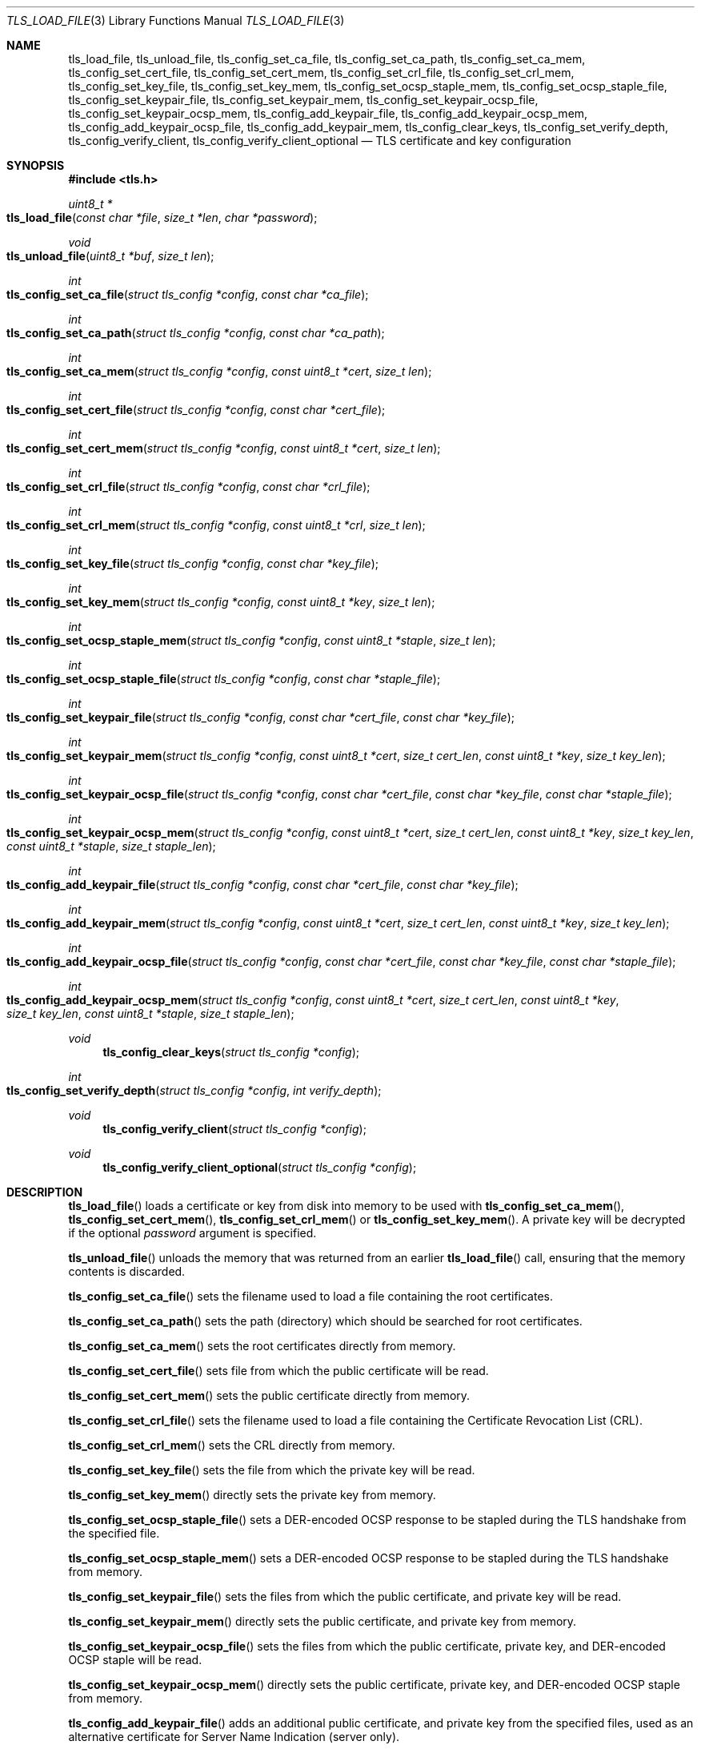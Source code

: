 .\" $OpenBSD: tls_load_file.3,v 1.10 2018/08/21 00:35:55 schwarze Exp $
.\"
.\" Copyright (c) 2014 Ted Unangst <tedu@openbsd.org>
.\" Copyright (c) 2015 Reyk Floeter <reyk@openbsd.org>
.\" Copyright (c) 2015 Bob Beck <beck@openbsd.org>
.\" Copyright (c) 2016, 2017 Joel Sing <jsing@openbsd.org>
.\"
.\" Permission to use, copy, modify, and distribute this software for any
.\" purpose with or without fee is hereby granted, provided that the above
.\" copyright notice and this permission notice appear in all copies.
.\"
.\" THE SOFTWARE IS PROVIDED "AS IS" AND THE AUTHOR DISCLAIMS ALL WARRANTIES
.\" WITH REGARD TO THIS SOFTWARE INCLUDING ALL IMPLIED WARRANTIES OF
.\" MERCHANTABILITY AND FITNESS. IN NO EVENT SHALL THE AUTHOR BE LIABLE FOR
.\" ANY SPECIAL, DIRECT, INDIRECT, OR CONSEQUENTIAL DAMAGES OR ANY DAMAGES
.\" WHATSOEVER RESULTING FROM LOSS OF USE, DATA OR PROFITS, WHETHER IN AN
.\" ACTION OF CONTRACT, NEGLIGENCE OR OTHER TORTIOUS ACTION, ARISING OUT OF
.\" OR IN CONNECTION WITH THE USE OR PERFORMANCE OF THIS SOFTWARE.
.\"
.Dd $Mdocdate: August 21 2018 $
.Dt TLS_LOAD_FILE 3
.Os
.Sh NAME
.Nm tls_load_file ,
.Nm tls_unload_file ,
.Nm tls_config_set_ca_file ,
.Nm tls_config_set_ca_path ,
.Nm tls_config_set_ca_mem ,
.Nm tls_config_set_cert_file ,
.Nm tls_config_set_cert_mem ,
.Nm tls_config_set_crl_file ,
.Nm tls_config_set_crl_mem ,
.Nm tls_config_set_key_file ,
.Nm tls_config_set_key_mem ,
.Nm tls_config_set_ocsp_staple_mem ,
.Nm tls_config_set_ocsp_staple_file ,
.Nm tls_config_set_keypair_file ,
.Nm tls_config_set_keypair_mem ,
.Nm tls_config_set_keypair_ocsp_file ,
.Nm tls_config_set_keypair_ocsp_mem ,
.Nm tls_config_add_keypair_file ,
.Nm tls_config_add_keypair_ocsp_mem ,
.Nm tls_config_add_keypair_ocsp_file ,
.Nm tls_config_add_keypair_mem ,
.Nm tls_config_clear_keys ,
.Nm tls_config_set_verify_depth ,
.Nm tls_config_verify_client ,
.Nm tls_config_verify_client_optional
.Nd TLS certificate and key configuration
.Sh SYNOPSIS
.In tls.h
.Ft uint8_t *
.Fo tls_load_file
.Fa "const char *file"
.Fa "size_t *len"
.Fa "char *password"
.Fc
.Ft void
.Fo tls_unload_file
.Fa "uint8_t *buf"
.Fa "size_t len"
.Fc
.Ft int
.Fo tls_config_set_ca_file
.Fa "struct tls_config *config"
.Fa "const char *ca_file"
.Fc
.Ft int
.Fo tls_config_set_ca_path
.Fa "struct tls_config *config"
.Fa "const char *ca_path"
.Fc
.Ft int
.Fo tls_config_set_ca_mem
.Fa "struct tls_config *config"
.Fa "const uint8_t *cert"
.Fa "size_t len"
.Fc
.Ft int
.Fo tls_config_set_cert_file
.Fa "struct tls_config *config"
.Fa "const char *cert_file"
.Fc
.Ft int
.Fo tls_config_set_cert_mem
.Fa "struct tls_config *config"
.Fa "const uint8_t *cert"
.Fa "size_t len"
.Fc
.Ft int
.Fo tls_config_set_crl_file
.Fa "struct tls_config *config"
.Fa "const char *crl_file"
.Fc
.Ft int
.Fo tls_config_set_crl_mem
.Fa "struct tls_config *config"
.Fa "const uint8_t *crl"
.Fa "size_t len"
.Fc
.Ft int
.Fo tls_config_set_key_file
.Fa "struct tls_config *config"
.Fa "const char *key_file"
.Fc
.Ft int
.Fo tls_config_set_key_mem
.Fa "struct tls_config *config"
.Fa "const uint8_t *key"
.Fa "size_t len"
.Fc
.Ft int
.Fo tls_config_set_ocsp_staple_mem
.Fa "struct tls_config *config"
.Fa "const uint8_t *staple"
.Fa "size_t len"
.Fc
.Ft int
.Fo tls_config_set_ocsp_staple_file
.Fa "struct tls_config *config"
.Fa "const char *staple_file"
.Fc
.Ft int
.Fo tls_config_set_keypair_file
.Fa "struct tls_config *config"
.Fa "const char *cert_file"
.Fa "const char *key_file"
.Fc
.Ft int
.Fo tls_config_set_keypair_mem
.Fa "struct tls_config *config"
.Fa "const uint8_t *cert"
.Fa "size_t cert_len"
.Fa "const uint8_t *key"
.Fa "size_t key_len"
.Fc
.Ft int
.Fo tls_config_set_keypair_ocsp_file
.Fa "struct tls_config *config"
.Fa "const char *cert_file"
.Fa "const char *key_file"
.Fa "const char *staple_file"
.Fc
.Ft int
.Fo tls_config_set_keypair_ocsp_mem
.Fa "struct tls_config *config"
.Fa "const uint8_t *cert"
.Fa "size_t cert_len"
.Fa "const uint8_t *key"
.Fa "size_t key_len"
.Fa "const uint8_t *staple"
.Fa "size_t staple_len"
.Fc
.Ft int
.Fo tls_config_add_keypair_file
.Fa "struct tls_config *config"
.Fa "const char *cert_file"
.Fa "const char *key_file"
.Fc
.Ft int
.Fo tls_config_add_keypair_mem
.Fa "struct tls_config *config"
.Fa "const uint8_t *cert"
.Fa "size_t cert_len"
.Fa "const uint8_t *key"
.Fa "size_t key_len"
.Fc
.Ft int
.Fo tls_config_add_keypair_ocsp_file
.Fa "struct tls_config *config"
.Fa "const char *cert_file"
.Fa "const char *key_file"
.Fa "const char *staple_file"
.Fc
.Ft int
.Fo tls_config_add_keypair_ocsp_mem
.Fa "struct tls_config *config"
.Fa "const uint8_t *cert"
.Fa "size_t cert_len"
.Fa "const uint8_t *key"
.Fa "size_t key_len"
.Fa "const uint8_t *staple"
.Fa "size_t staple_len"
.Fc
.Ft void
.Fn tls_config_clear_keys "struct tls_config *config"
.Ft int
.Fo tls_config_set_verify_depth
.Fa "struct tls_config *config"
.Fa "int verify_depth"
.Fc
.Ft void
.Fn tls_config_verify_client "struct tls_config *config"
.Ft void
.Fn tls_config_verify_client_optional "struct tls_config *config"
.Sh DESCRIPTION
.Fn tls_load_file
loads a certificate or key from disk into memory to be used with
.Fn tls_config_set_ca_mem ,
.Fn tls_config_set_cert_mem ,
.Fn tls_config_set_crl_mem
or
.Fn tls_config_set_key_mem .
A private key will be decrypted if the optional
.Ar password
argument is specified.
.Pp
.Fn tls_unload_file
unloads the memory that was returned from an earlier
.Fn tls_load_file
call, ensuring that the memory contents is discarded.
.Pp
.Fn tls_config_set_ca_file
sets the filename used to load a file
containing the root certificates.
.Pp
.Fn tls_config_set_ca_path
sets the path (directory) which should be searched for root
certificates.
.Pp
.Fn tls_config_set_ca_mem
sets the root certificates directly from memory.
.Pp
.Fn tls_config_set_cert_file
sets file from which the public certificate will be read.
.Pp
.Fn tls_config_set_cert_mem
sets the public certificate directly from memory.
.Pp
.Fn tls_config_set_crl_file
sets the filename used to load a file containing the
Certificate Revocation List (CRL).
.Pp
.Fn tls_config_set_crl_mem
sets the CRL directly from memory.
.Pp
.Fn tls_config_set_key_file
sets the file from which the private key will be read.
.Pp
.Fn tls_config_set_key_mem
directly sets the private key from memory.
.Pp
.Fn tls_config_set_ocsp_staple_file
sets a DER-encoded OCSP response to be stapled during the TLS handshake from
the specified file.
.Pp
.Fn tls_config_set_ocsp_staple_mem
sets a DER-encoded OCSP response to be stapled during the TLS handshake from
memory.
.Pp
.Fn tls_config_set_keypair_file
sets the files from which the public certificate, and private key will be read.
.Pp
.Fn tls_config_set_keypair_mem
directly sets the public certificate, and private key from memory.
.Pp
.Fn tls_config_set_keypair_ocsp_file
sets the files from which the public certificate, private key, and DER-encoded
OCSP staple will be read.
.Pp
.Fn tls_config_set_keypair_ocsp_mem
directly sets the public certificate, private key, and DER-encoded OCSP staple
from memory.
.Pp
.Fn tls_config_add_keypair_file
adds an additional public certificate, and private key from the specified files,
used as an alternative certificate for Server Name Indication (server only).
.Pp
.Fn tls_config_add_keypair_mem
adds an additional public certificate, and private key from memory, used as an
alternative certificate for Server Name Indication (server only).
.Pp
.Fn tls_config_add_keypair_ocsp_file
adds an additional public certificate, private key, and DER-encoded OCSP staple
from the specified files, used as an alternative certificate for Server Name
Indication (server only).
.Pp
.Fn tls_config_add_keypair_ocsp_mem
adds an additional public certificate, private key, and DER-encoded OCSP staple
from memory, used as an alternative certificate for Server Name Indication
(server only).
.Pp
.Fn tls_config_clear_keys
clears any secret keys from memory.
.Pp
.Fn tls_config_set_verify_depth
limits the number of intermediate certificates that will be followed during
certificate validation.
.Pp
.Fn tls_config_verify_client
enables client certificate verification, requiring the client to send
a certificate (server only).
.Pp
.Fn tls_config_verify_client_optional
enables client certificate verification, without requiring the client
to send a certificate (server only).
.Sh RETURN VALUES
.Fn tls_load_file
returns
.Dv NULL
on error or an out of memory condition.
.Pp
The other functions return 0 on success or -1 on error.
.Sh SEE ALSO
.Xr tls_config_ocsp_require_stapling 3 ,
.Xr tls_config_set_protocols 3 ,
.Xr tls_config_set_session_id 3 ,
.Xr tls_configure 3 ,
.Xr tls_init 3
.Sh HISTORY
.Fn tls_config_set_ca_file ,
.Fn tls_config_set_ca_path ,
.Fn tls_config_set_cert_file ,
.Fn tls_config_set_cert_mem ,
.Fn tls_config_set_key_file ,
.Fn tls_config_set_key_mem ,
and
.Fn tls_config_set_verify_depth
appeared in
.Ox 5.6
and got their final names in
.Ox 5.7 .
.Pp
.Fn tls_load_file ,
.Fn tls_config_set_ca_mem ,
and
.Fn tls_config_clear_keys
appeared in
.Ox 5.7 .
.Pp
.Fn tls_config_verify_client
and
.Fn tls_config_verify_client_optional
appeared in
.Ox 5.9 .
.Pp
.Fn tls_config_set_keypair_file
and
.Fn tls_config_set_keypair_mem
appeared in
.Ox 6.0 ,
and
.Fn tls_config_add_keypair_file
and
.Fn tls_config_add_keypair_mem
in
.Ox 6.1 .
.Pp
.Fn tls_config_set_crl_file
and
.Fn tls_config_set_crl_mem
appeared in
.Ox 6.2 .
.Sh AUTHORS
.An Joel Sing Aq Mt jsing@openbsd.org
with contibutions from
.An Ted Unangst Aq Mt tedu@openbsd.org
and
.An Bob Beck Aq Mt beck@openbsd.org .
.Pp
.Fn tls_load_file
and
.Fn tls_config_set_ca_mem
were written by
.An Reyk Floeter Aq Mt reyk@openbsd.org .
